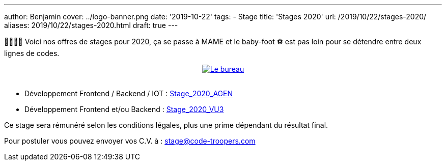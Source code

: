 ---
author: Benjamin
cover: ../logo-banner.png
date: '2019-10-22'
tags:
- Stage
title: 'Stages 2020'
url: /2019/10/22/stages-2020/
aliases: 2019/10/22/stages-2020.html
draft: true
---

👩‍🎓👨‍🎓 Voici nos offres de stages pour 2020, ça se passe à MAME et le baby-foot ⚽ est pas loin pour se détendre entre deux lignes de codes.

{lt}div style="text-align : center"{gt}
{lt}a style="display: inline" href="/images/posts/2019-10-22-stages-2020/baby.jpeg" data-lightbox="0" title="Le bureau"{gt}
        {lt}img class="medium" src="/images/posts/2019-10-22-stages-2020/baby_min.jpeg" alt="Le bureau"/{gt}
{lt}/a{gt}
{lt}/div{gt}
{lt}br/{gt}

- Développement Frontend / Backend / IOT : https://code-troopers.com/files/Stage_2020_AGEN.pdf[Stage_2020_AGEN]
- Développement Frontend et/ou Backend : https://code-troopers.com/files/Stage_2020_VU3.pdf[Stage_2020_VU3]

Ce stage sera rémunéré selon les conditions légales, plus une prime dépendant du résultat final.


Pour postuler vous pouvez envoyer vos C.V. à : stage@code-troopers.com